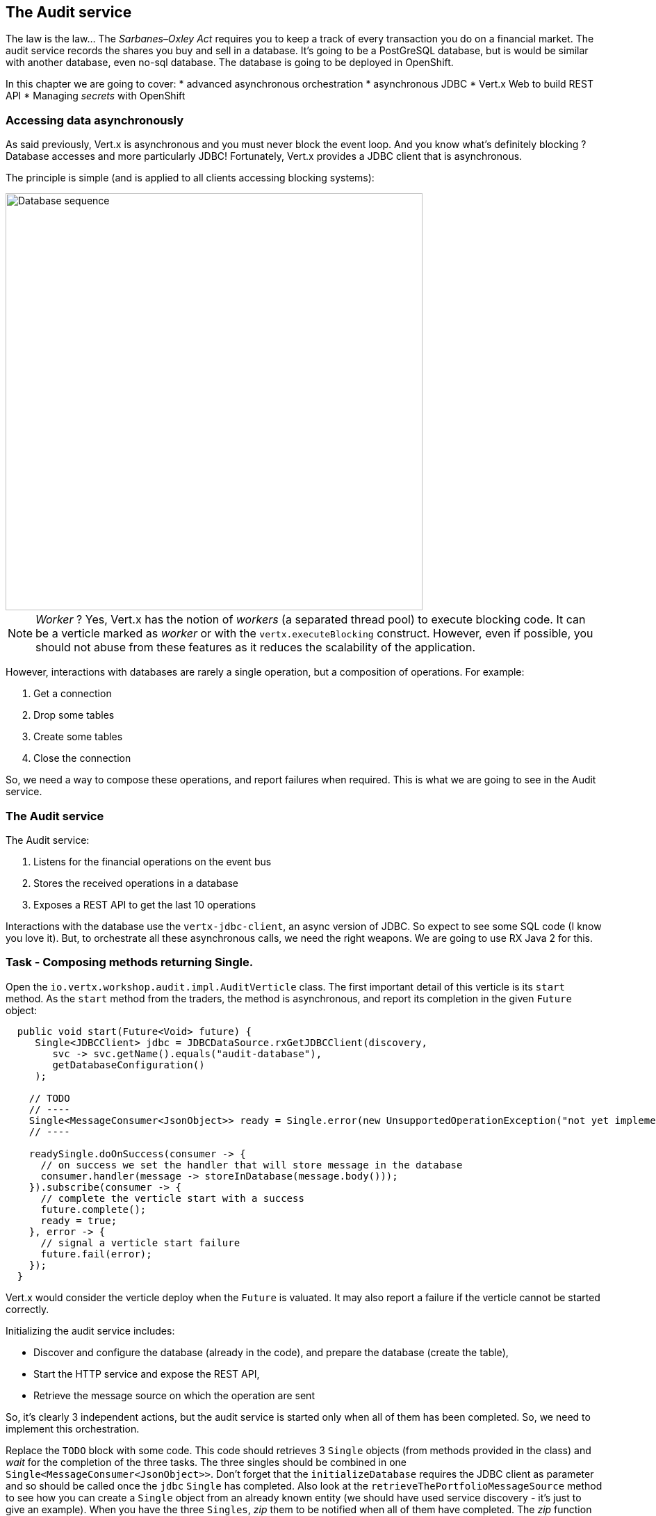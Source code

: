 == The Audit service

The law is the law... The _Sarbanes–Oxley Act_ requires you to keep a track of every transaction you do on a
 financial market. The audit service records the shares you buy and sell in a database. It's going to be a PostGreSQL
 database, but is would be similar with another database, even no-sql database. The database is going to be deployed
 in OpenShift.

In this chapter we are going to cover:
* advanced asynchronous orchestration
* asynchronous JDBC
* Vert.x Web to build REST API
* Managing _secrets_ with OpenShift



=== Accessing data asynchronously

As said previously, Vert.x is asynchronous and you must never block the event loop. And you know what's definitely
blocking ? Database accesses and more particularly JDBC! Fortunately, Vert.x provides a JDBC client that is asynchronous.

The principle is simple (and is applied to all clients accessing blocking systems):

image::database-sequence.png[Database sequence,600]

NOTE: _Worker_ ? Yes, Vert.x has the notion of _workers_ (a separated thread pool) to execute blocking code. It can be a
 verticle marked as _worker_ or with the `vertx.executeBlocking` construct. However, even if possible, you should not
 abuse from these features as it reduces the scalability of the application.

However, interactions with databases are rarely a single operation, but a composition of operations. For example:

1. Get a connection
2. Drop some tables
3. Create some tables
4. Close the connection

So, we need a way to compose these operations, and report failures when required. This is what we are going to see
in the Audit service.

=== The Audit service

The Audit service:

1. Listens for the financial operations on the event bus
2. Stores the received operations in a database
3. Exposes a REST API to get the last 10 operations

Interactions with the database use the `vertx-jdbc-client`, an async version of JDBC. So expect to see some SQL code
(I know you love it). But, to orchestrate all these asynchronous calls, we need the right weapons. We are going to
use RX Java 2 for this.

=== Task - Composing methods returning Single.

Open the `io.vertx.workshop.audit.impl.AuditVerticle` class. The first important detail of this verticle is its
`start` method. As the `start` method from the traders, the method is asynchronous, and report its completion in the
 given `Future` object:

[source, java]
----
  public void start(Future<Void> future) {
     Single<JDBCClient> jdbc = JDBCDataSource.rxGetJDBCClient(discovery,
        svc -> svc.getName().equals("audit-database"),
        getDatabaseConfiguration()
     );

    // TODO
    // ----
    Single<MessageConsumer<JsonObject>> ready = Single.error(new UnsupportedOperationException("not yet implemented"));
    // ----

    readySingle.doOnSuccess(consumer -> {
      // on success we set the handler that will store message in the database
      consumer.handler(message -> storeInDatabase(message.body()));
    }).subscribe(consumer -> {
      // complete the verticle start with a success
      future.complete();
      ready = true;
    }, error -> {
      // signal a verticle start failure
      future.fail(error);
    });
  }
----

Vert.x would consider the verticle deploy when the `Future` is valuated. It may also report a failure if the verticle
 cannot be started correctly.

Initializing the audit service includes:

* Discover and configure the database (already in the code), and prepare the database (create the table),
* Start the HTTP service and expose the REST API,
* Retrieve the message source on which the operation are sent

So, it's clearly 3 independent actions, but the audit service is started only when all of them has been completed.
So, we need to implement this orchestration.

Replace the `TODO` block with some code. This code should retrieves 3 `Single` objects (from methods provided in the
class) and _wait_ for the completion of the three tasks. The three singles should be combined in one `Single<MessageConsumer<JsonObject>>`. Don't forget that the `initializeDatabase` requires the JDBC client as
parameter and so should be called once the `jdbc` `Single` has completed. Also look at the
`retrieveThePortfolioMessageSource` method to see how you can create a `Single` object from an already known entity
(we should have used service discovery - it's just to give an example). When you have the three `Singles`, _zip_ them
 to be notified when all of them have completed. The _zip_ function must return the `MessageConsumer<JsonObject>>`.

On success this `Single` registers a message listener on the portfolio message source storing the operation in the
database for each received message.

Its completion notifies Vert.x that the start process is completed (or successfully or not), it calls `future.complete()` and
`future.fail(cause)`.

[.assignment]
****
[source, java]
----
Single<JDBCClient> databaseReady = jdbc
    .flatMap(client -> initializeDatabase(client, true));
Single<HttpServer> httpServerReady = configureTheHTTPServer();
Single<MessageConsumer<JsonObject>> messageConsumerReady = retrieveThePortfolioMessageSource();

Single<MessageConsumer<JsonObject>> readySingle = Single.zip(databaseReady, httpServerReady,
    messageConsumerReady, (db, http, consumer) -> consumer);
----

First we create 3 `Single`, one per action to execute. We are going to see how they are created in a minute. Then we
compose all of them using the `Single.zip` operator. The zip function returns the consumer single as this is the
one we really care about.
****

=== Task - Implementing a method returning a Single & Vert.x Web

Ok, but some of the method we used in the previous section are not totally functional ;-). Let's fix this. Look at the  `configureTheHTTPServer` method.  In this method we are going to use a new Vert.x
Component: Vert.x Web. Vert.x Web is a Vert.x extension to build modern web application. Here we are going to use
a `Router` which let us implement _REST_ APIs easily (_à la_ Hapi or ExpressJS). So:

1. Create a `Router` object with: `Router.router(vertx)`
2. Register a route (on `/`) on the router, calling `retrieveOperations` (using `router.get("/").handler(...)`)
3. Create a HTTP server delegating the request handler to `router.accept`.
4. Retrieve the port passed in the configuration or `0` if not set (it picks an available port), we can pick
    a random port as it is exposed in the service record, so consumer are bound to the right port.
5. Start the server with the `rxListen` version of the listen method that returns a single.

[.assignment]
****
[source, java]
----
private Single<HttpServer> configureTheHTTPServer() {
    Router router = Router.router(vertx);
    router.get("/").handler(this::retrieveOperations);
    return vertx.createHttpServer()
        .requestHandler(router)
        .rxListen(8080);
}
----

It creates a `Router`. The `Router` is an object from http://vertx.io/docs/vertx-web/java/[Vert.x web] that ease the
creation of REST API with Vert.x. We won't go into too much details here, but if you want to implement REST API with
Vert.x, this is the way to go. On our `Router` we declare a _route_: when a request arrive on `/`, it calls this `Handler`.
Then, we create the HTTP server. The `requestHandler` is a specific method of the `router`, and we  return the result
of the `rxListen` method.
****

So, the caller can call this method and get a `Single`. It can subscribe on it to bind the server and be notified
of the completion of the operation (or failure).

=== Using Async JDBC

In the `start` method, we are calling `initializeDatabase`. This method is also not very functional at this point.
Let's  look at this method using another type of action composition. This method:

* get a connection to the database
* drop the table
* create the table
* close the connection (whatever the result of the two last operations)

All these operations may fail. Unlike in the `start` method where the actions were unrelated, these actions are
related. Fortunately, we can _chain_ asynchronous action using the `flatMap` operator of RX Java 2.

[source, code]
----
Single<X> chain = input.flatMap(function1);
----

So to use the composition pattern, we just need a set of `Functions` and a `Single` that would trigger the chain.

Let's start slowly. In the `TODO` block, write the following snippet to create the `Single` trigger the chain:

[source, java]
----
// This is the starting point of our operations
// This single will be completed when the connection with the database is established.
// We are going to use this single as a reference on the connection to close it.
Single<SQLConnection> connectionRetrieved = jdbc.rxGetConnection();
----

Then, we need compose the `Single` with the `flatMap` operator that is taking a `SQLConnection` as parameter and returns
a `Single` containing the result of the database initialization:

1. we create the batch to execute
2. the `rxBatch` executes the batch gives us the single returns of the operation
3. finally we close the connection with `doAfterTerminate`

So, write:

[source,java]
----
connectionRetrieved
    .flatMap(conn -> {
        // When the connection is retrieved

        // Prepare the batch
        List<String> batch = new ArrayList<>();
        if (drop) {
            // When the table is dropped, we recreate it
            batch.add(DROP_STATEMENT);
        }
        // Just create the table
        batch.add(CREATE_TABLE_STATEMENT);

        // We compose with a statement batch
        Single<List<Integer>> next = conn.rxBatch(batch);

        // Whatever the result, if the connection has been retrieved, close it
        return next.doAfterTerminate(conn::close);
    });
----

The previous statement return a `Single<List<Integer>>` but we need a `Single<JDBCClient>`. Append `.map(x -> jdbc)`
and return the result:

[source,java]
----
return connectionRetrieved
    .flatMap(conn -> {
        // When the connection is retrieved

        // Prepare the batch
        List<String> batch = new ArrayList<>();
        if (drop) {
            // When the table is dropped, we recreate it
            batch.add(DROP_STATEMENT);
        }
        // Just create the table
        batch.add(CREATE_TABLE_STATEMENT);

        // We compose with a statement batch
        Single<List<Integer>> next = conn.rxBatch(batch);

        // Whatever the result, if the connection has been retrieved, close it
        return next.doAfterTerminate(conn::close);
    })
    .map(list -> client);
----

And voilà!

=== Task - Expose readiness

The audit service needs to orchestrate a set of task before being _ready to serve_. We should indicate this readiness
 state to Kubernetes so it can know when we are ready. This would let it implement a rolling update strategy without
 downtime as the previous version of the service will still be used until the new one is ready.

You may have notice that our class has a `ready` field set to _true_ when we have completed our startup. In addition,
 our `pom.xml` has the `<vertx.health.path>/health</vertx.health.path>` property indicating a health check. It
 instructs Kubernetes to _ping_ this endpoint to know when the application is ready. But, there is still one thing
 required: serving these request. Jump back to the `configureTheHTTPServer` method and add a _route_ handling `GET
 /health` and returning a 200 response when the `ready` field is _true_, or a 503 response otherwise. Set the status
 code with: `rc.response().setStatusCode(200).end("Ready")` (and don't forget to call `end`).

 
[.assignment]
****
[source, java]
----
private Single<HttpServer> configureTheHTTPServer() {
    Router router = Router.router(vertx);
    router.get("/").handler(this::retrieveOperations);
    router.get("/health").handler(rc -> {
        if (ready) {
            rc.response().end("Ready");
        } else {
            // Service not yet available
            rc.response().setStatusCode(503).end();
        }
    });
    return vertx.createHttpServer().requestHandler(router).rxListen(8080);
}
----
****

With this in place, during the deployment, you will see that the pod state stays a "long" time in the _not ready_
state (light blue). When the readiness check succeed, Kubernetes starts routing request to this pod.

=== Task - Async JDBC with a callback-based composition

You may ask why we do such kind of composition. Let's implement a method without any composition operator (just using
 callbacks). The `retrieveOperations` method is called when a HTTP request arrives and should return a JSON object
 containing the last 10 operations. So, in other words:

1. Get a connection to the database
2. Query the database
3. Iterate over the result to get the list
4. Write the list in the HTTP response
5. Close the database

The step (1) and (2) are asynchronous. (5) is asynchronous too, but we don't have to wait for the completion. In this
 code, don't use composition (that's the purpose of this exercise). In `retrieveOperations`, write the required code using _Handlers_ / _Callbacks_.

[.assignment]
****
[source, java]
----
// 1. Get the connection
jdbc.getConnection(ar -> {
    SQLConnection connection = ar.result();
    if (ar.failed()) {
        context.fail(ar.cause());
    } else {
        // 2. When done, execute the query
        connection.query(SELECT_STATEMENT, result -> {
            // 3. When done, iterate over the result to build a list
            ResultSet set = result.result();
            List<JsonObject> operations = set.getRows().stream()
                .map(json -> new JsonObject(json.getString("operation")))
                .collect(Collectors.toList());
            // 5. write this list into the response
            context.response().setStatusCode(200).end(Json.encodePrettily(operations));
            // 6. close the connection
            connection.close();
        });
    }
});
----
****

So obviously it's possible too not use RX Java. But imagine when you have several asynchronous operations to
chain, it become a callback hell very quickly. But again, Vert.x gives you the freedom to choose what you prefer.

=== Show time !

Let's see how this works. But wait.... we need a database!

Deploy the database in OpenShift using:

[source]
----
cd audit-service
oc new-app -e POSTGRESQL_USER=admin -ePOSTGRESQL_PASSWORD=secret -ePOSTGRESQL_DATABASE=audit registry.access.redhat.com/rhscl/postgresql-94-rhel7 --name=audit-database
----

It creates a new database _service_ named `audit-database` with the given credentials and settings. Be aware that for
 sake of simplicity this database is not using a persistent storage.

Now, we can deploy our audit service:

[source]
----
mvn fabric8:deploy
----

TIP: Didn't get the time to do everything... append `-Psolution`

Refresh the dashboard, and you should see the operations in the top right corner!


=== Managing secrets

But wait... we have hardcoded the database credentials in our code. This is not _optimal_. OpenShift provides a way
to manage _secrets_.

Let's first create a `Secret` entity using:

[source]
----
oc create -f src/kubernetes/database-secret.yaml
----

You can open the specified file and see how this object is structured. Basically it's a set of key/value pairs.

There are several ways to access _secrets_ from your application:

* _ENV_ variables
* Mounted as a file
* Using the Vert.x config

For sake of simplicity we are going to use the first approach.

So, we first need to bind the _secret_ with our _deployment_. Open the `src/main/fabric8/deployment.yml` and copy the
 following content (or uncomment the commented part):

[source, yaml]
----
spec:
  template:
    spec:
      containers:
        - name: vertx
          env:
            - name: KUBERNETES_NAMESPACE
              valueFrom:
                fieldRef:
                  apiVersion: v1
                  fieldPath: metadata.namespace
            - name: JAVA_OPTIONS
              value: '-Dvertx.cacheDirBase=/tmp -Dvertx.jgroups.config=default-configs/default-jgroups-kubernetes.xml -Djava.net.preferIPv4Stack=true'
            - name: JAVA_ARGS
              value: '-cluster'
            - name: DB_USERNAME
              valueFrom:
                 secretKeyRef:
                   name: audit-database-config
                   key: user
            - name: DB_PASSWORD
              valueFrom:
                 secretKeyRef:
                   name: audit-database-config
                   key: password
            - name: DB_URL
              valueFrom:
                secretKeyRef:
                  name: audit-database-config
                  key: url
----

Notice the 3 last _env_ variables retrieving values from the `audit-database-config` secret.

Now, we need to update our code. Open `io.vertx.workshop.audit.impl.AuditVerticle` and replace the content of the `getDatabaseConfiguration` method with:

[source, java]
----
return new JsonObject()
    .put("user", System.getenv("DB_USERNAME"))
    .put("password", System.getenv("DB_PASSWORD"))
    .put("driver_class", "org.postgresql.Driver")
    .put("url", System.getenv("DB_URL"));
----

And redeploy your service using: `mvn fabric8:deploy`.

Voilà! we have externalize the credentials from the application.



